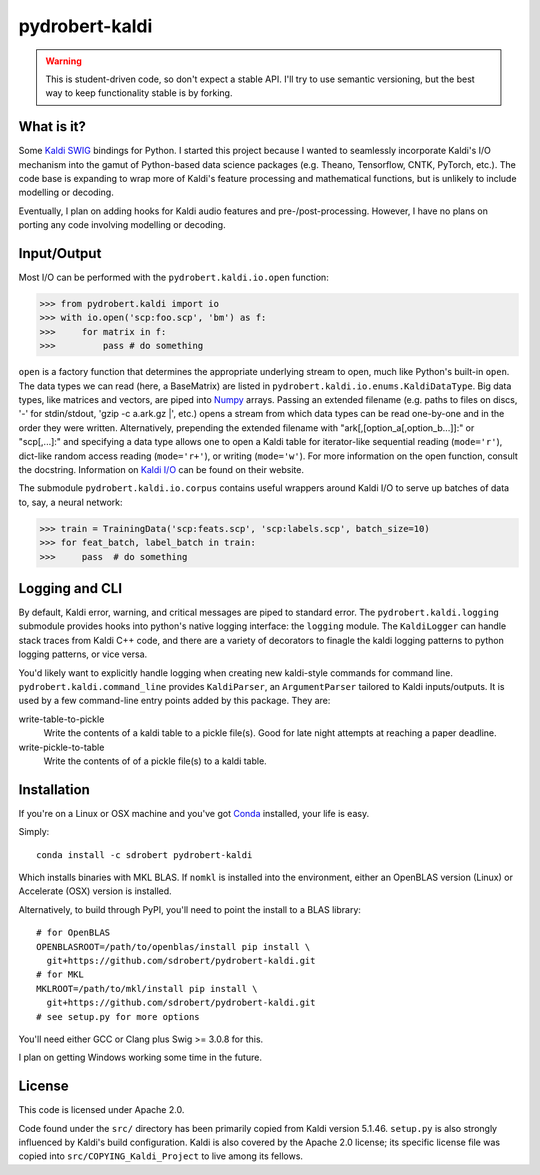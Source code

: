 ===============
pydrobert-kaldi
===============

.. image:: https://travis-ci.org/sdrobert/pydrobert-kaldi.svg?branch=master
.. image:: https://ci.appveyor.com/api/projects/status/3lfk37i0xjgsk6ty/branch/master

.. warning:: This is student-driven code, so don't expect a stable API. I'll try
   to use semantic versioning, but the best way to keep functionality stable is
   by forking.

What is it?
-----------

Some Kaldi_ SWIG_ bindings for Python. I started this project because I wanted
to seamlessly incorporate Kaldi's I/O mechanism into the gamut of Python-based
data science packages (e.g. Theano, Tensorflow, CNTK, PyTorch, etc.). The
code base is expanding to wrap more of Kaldi's feature processing and
mathematical functions, but is unlikely to include modelling or decoding.

Eventually, I plan on adding hooks for Kaldi audio features and
pre-/post-processing. However, I have no plans on porting any code involving
modelling or decoding.

Input/Output
------------

Most I/O can be performed with the ``pydrobert.kaldi.io.open`` function:

>>> from pydrobert.kaldi import io
>>> with io.open('scp:foo.scp', 'bm') as f:
>>>     for matrix in f:
>>>         pass # do something

``open`` is a factory function that determines the appropriate underlying stream
to open, much like Python's built-in ``open``. The data types we can read (here,
a BaseMatrix) are listed in ``pydrobert.kaldi.io.enums.KaldiDataType``. Big
data types, like matrices and vectors, are piped into Numpy_ arrays. Passing
an extended filename  (e.g. paths to files on discs, '-' for stdin/stdout,
'gzip -c a.ark.gz |', etc.) opens a stream from which data types can be read
one-by-one and in the order they were written. Alternatively, prepending the
extended filename with "ark[,[option_a[,option_b...]]:" or "scp[,...]:" and
specifying a data type allows one to open a Kaldi table for iterator-like
sequential reading (``mode='r'``), dict-like random access reading
(``mode='r+'``), or writing (``mode='w'``). For more information on the open
function, consult the docstring. Information on `Kaldi I/O`_ can be found on
their website.

The submodule ``pydrobert.kaldi.io.corpus`` contains useful wrappers around
Kaldi I/O to serve up batches of data to, say, a neural network:

>>> train = TrainingData('scp:feats.scp', 'scp:labels.scp', batch_size=10)
>>> for feat_batch, label_batch in train:
>>>     pass  # do something

Logging and CLI
---------------

By default, Kaldi error, warning, and critical messages are piped to standard
error. The ``pydrobert.kaldi.logging`` submodule provides hooks into python's
native logging interface: the ``logging`` module. The ``KaldiLogger`` can handle
stack traces from Kaldi C++ code, and there are a variety of decorators to
finagle the kaldi logging patterns to python logging patterns, or vice versa.

You'd likely want to explicitly handle logging when creating new kaldi-style
commands for command line. ``pydrobert.kaldi.command_line`` provides
``KaldiParser``, an ``ArgumentParser`` tailored to Kaldi inputs/outputs. It is
used by a few command-line entry points added by this package. They are:

write-table-to-pickle
  Write the contents of a kaldi table to a pickle file(s). Good for late night
  attempts at reaching a paper deadline.
write-pickle-to-table
  Write the contents of of a pickle file(s) to a kaldi table.

Installation
------------

If you're on a Linux or OSX machine and you've got Conda_ installed, your life
is easy.

Simply::

   conda install -c sdrobert pydrobert-kaldi

Which installs binaries with MKL BLAS. If ``nomkl`` is installed into the
environment, either an OpenBLAS version (Linux) or Accelerate (OSX) version is
installed.

Alternatively, to build through PyPI, you'll need to point the install to a BLAS
library::

   # for OpenBLAS
   OPENBLASROOT=/path/to/openblas/install pip install \
     git+https://github.com/sdrobert/pydrobert-kaldi.git
   # for MKL
   MKLROOT=/path/to/mkl/install pip install \
     git+https://github.com/sdrobert/pydrobert-kaldi.git
   # see setup.py for more options

You'll need either GCC or Clang plus Swig >= 3.0.8 for this.

I plan on getting Windows working some time in the future.

License
-------

This code is licensed under Apache 2.0.

Code found under the ``src/`` directory has been primarily copied from Kaldi
version 5.1.46. ``setup.py`` is also strongly influenced by Kaldi's build
configuration. Kaldi is also covered by the Apache 2.0 license; its specific
license file was copied into ``src/COPYING_Kaldi_Project`` to live among its
fellows.

.. _Kaldi: http://kaldi-asr.org/
.. _`Kaldi I/O`: http://kaldi-asr.org/doc/io.html
.. _Swig: http://www.swig.org/
.. _Numpy: http://www.numpy.org/
.. _Conda: http://conda.pydata.org/docs/
